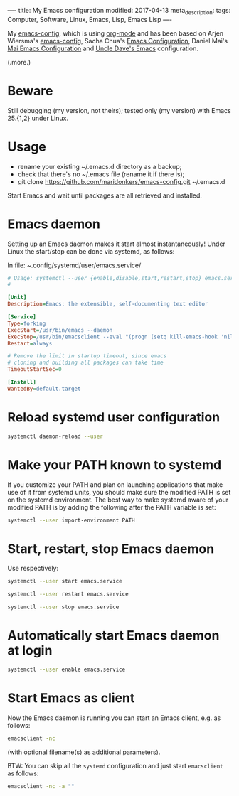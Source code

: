 ----
title: My Emacs configuration
modified: 2017-04-13
meta_description: 
tags: Computer, Software, Linux, Emacs, Lisp, Emacs Lisp
----

My [[https://github.com/maridonkers/emacs-config][emacs-config]], which is using [[http://orgmode.org/][org-mode]] and has been based on Arjen
Wiersma's [[https://gitlab.com/buildfunthings/emacs-config][emacs-config]], Sacha Chua's [[http://pages.sachachua.com/.emacs.d/Sacha.html][Emacs Configuration]], Daniel Mai's
[[https://github.com/danielmai/.emacs.d][Mai Emacs Configuration]] and [[https://github.com/daedreth/UncleDavesEmacs/blob/master/config.org][Uncle Dave's Emacs]] configuration.

(.more.)

* Beware
   :PROPERTIES:
   :CUSTOM_ID: beware
   :END:

Still debugging (my version, not theirs); tested only (my version)
with Emacs 25.{1,2} under Linux.

* Usage
   :PROPERTIES:
   :CUSTOM_ID: usage
   :END:

- rename your existing ~/.emacs.d directory as a backup;
- check that there's no ~/.emacs file (rename it if there is);
- git clone https://github.com/maridonkers/emacs-config.git ~/.emacs.d

Start Emacs and wait until packages are all retrieved and installed.

* Emacs daemon
   :PROPERTIES:
   :CUSTOM_ID: emacs-daemon
   :END:

Setting up an Emacs daemon makes it start almost instantaneously!
Under Linux the start/stop can be done via systemd, as follows:

In file: /~/.config/systemd/user/emacs.service/

#+BEGIN_SRC ini
      # Usage: systemctl --user {enable,disable,start,restart,stop} emacs.service
      #
      
      [Unit]
      Description=Emacs: the extensible, self-documenting text editor
      
      [Service]
      Type=forking
      ExecStart=/usr/bin/emacs --daemon
      ExecStop=/usr/bin/emacsclient --eval "(progn (setq kill-emacs-hook 'nil) (kill-emacs))"
      Restart=always
      
      # Remove the limit in startup timeout, since emacs
      # cloning and building all packages can take time
      TimeoutStartSec=0
      
      [Install]
      WantedBy=default.target
#+END_SRC

* Reload systemd user configuration
   :PROPERTIES:
   :CUSTOM_ID: reload-systemd-user-configuration
   :END:

#+BEGIN_SRC sh
      systemctl daemon-reload --user
#+END_SRC

* Make your PATH known to systemd
   :PROPERTIES:
   :CUSTOM_ID: make-your-path-known-to-systemd
   :END:

If you customize your PATH and plan on launching applications that
make use of it from systemd units, you should make sure the modified
PATH is set on the systemd environment. The best way to make systemd
aware of your modified PATH is by adding the following after the PATH
variable is set:

#+BEGIN_SRC sh
      systemctl --user import-environment PATH
#+END_SRC

* Start, restart, stop Emacs daemon
   :PROPERTIES:
   :CUSTOM_ID: start-restart-stop-emacs-daemon
   :END:

Use respectively:

#+BEGIN_SRC sh
      systemctl --user start emacs.service
      
      systemctl --user restart emacs.service
      
      systemctl --user stop emacs.service
#+END_SRC

* Automatically start Emacs daemon at login
   :PROPERTIES:
   :CUSTOM_ID: automatically-start-emacs-daemon-at-login
   :END:

#+BEGIN_SRC sh
      systemctl --user enable emacs.service
#+END_SRC

* Start Emacs as client
   :PROPERTIES:
   :CUSTOM_ID: start-emacs-as-client
   :END:

Now the Emacs daemon is running you can start an Emacs client, e.g. as
follows:

#+BEGIN_SRC sh
      emacsclient -nc
#+END_SRC

(with optional filename(s) as additional parameters).

BTW: You can skip all the =systemd= configuration and just start =emacsclient= as follows:

#+BEGIN_SRC sh
emacsclient -nc -a "" 
#+END_SRC
